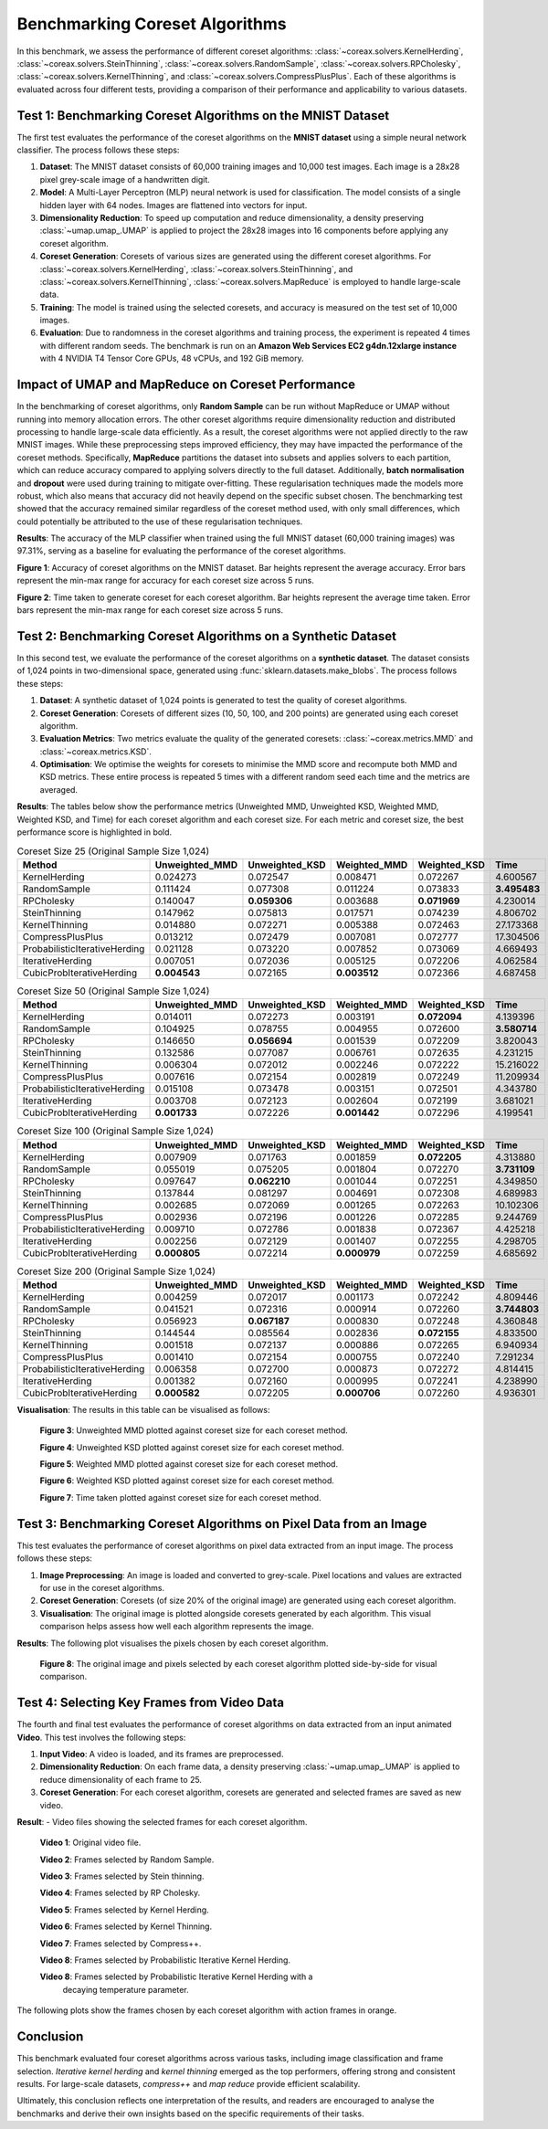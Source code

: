 Benchmarking Coreset Algorithms
===============================

In this benchmark, we assess the performance of different coreset algorithms:
:class:`~coreax.solvers.KernelHerding`, :class:`~coreax.solvers.SteinThinning`,
:class:`~coreax.solvers.RandomSample`, :class:`~coreax.solvers.RPCholesky`,
:class:`~coreax.solvers.KernelThinning`, and :class:`~coreax.solvers.CompressPlusPlus`.
Each of these algorithms is evaluated
across four different tests, providing a comparison of their performance and
applicability to various datasets.

Test 1: Benchmarking Coreset Algorithms on the MNIST Dataset
------------------------------------------------------------

The first test evaluates the performance of the coreset algorithms on the
**MNIST dataset** using a simple neural network classifier. The process follows
these steps:

1. **Dataset**: The MNIST dataset consists of 60,000 training images and 10,000
   test images. Each image is a 28x28 pixel grey-scale image of a handwritten digit.

2. **Model**: A Multi-Layer Perceptron (MLP) neural network is used for
   classification. The model consists of a single hidden layer with 64 nodes.
   Images are flattened into vectors for input.

3. **Dimensionality Reduction**: To speed up computation and reduce dimensionality, a
   density preserving :class:`~umap.umap_.UMAP` is applied to project the 28x28 images
   into 16 components before applying any coreset algorithm.

4. **Coreset Generation**: Coresets of various sizes are generated using the
   different coreset algorithms. For :class:`~coreax.solvers.KernelHerding`,
   :class:`~coreax.solvers.SteinThinning`, and :class:`~coreax.solvers.KernelThinning`,
   :class:`~coreax.solvers.MapReduce` is employed to handle large-scale data.

5. **Training**: The model is trained using the selected coresets, and accuracy is
   measured on the test set of 10,000 images.

6. **Evaluation**: Due to randomness in the coreset algorithms and training process,
   the experiment is repeated 4 times with different random seeds. The benchmark is run
   on an **Amazon Web Services EC2 g4dn.12xlarge instance** with 4 NVIDIA T4 Tensor Core
   GPUs, 48 vCPUs, and 192 GiB memory.

Impact of UMAP and MapReduce on Coreset Performance
---------------------------------------------------

In the benchmarking of coreset algorithms, only **Random Sample** can be run without
MapReduce or UMAP without running into memory allocation errors. The other coreset
algorithms require dimensionality reduction and distributed processing to handle
large-scale data efficiently. As a result, the coreset algorithms were not applied
directly to the raw MNIST images. While these preprocessing steps improved efficiency,
they may have impacted the performance of the coreset methods. Specifically,
**MapReduce** partitions the dataset into subsets and applies solvers to each partition,
which can reduce accuracy compared to applying solvers directly to the full dataset.
Additionally, **batch normalisation** and **dropout** were used during training to
mitigate over-fitting. These regularisation techniques made the models more robust,
which also means that accuracy did not heavily depend on the specific subset chosen.
The benchmarking test showed that the accuracy remained similar regardless of
the coreset method used, with only small differences, which could potentially be
attributed to the use of these regularisation techniques.


**Results**:
The accuracy of the MLP classifier when trained using the full MNIST dataset
(60,000 training images) was 97.31%, serving as a baseline for evaluating the
performance of the coreset algorithms.



.. image:: ../../examples/benchmarking_images/mnist_benchmark_accuracy.png
 :alt: Benchmark Results for MNIST Coreset Algorithms

**Figure 1**: Accuracy of coreset algorithms on the MNIST dataset. Bar heights
represent the average accuracy. Error bars represent the min-max range for accuracy
for each coreset size across 5 runs.

.. image:: ../../examples/benchmarking_images/mnist_benchmark_time_taken.png
 :alt: Time Taken Benchmark Results for MNIST Coreset Algorithms

**Figure 2**: Time taken to generate coreset for each coreset algorithm. Bar heights
represent the average time taken. Error bars represent the min-max range for each
coreset size across 5 runs.

Test 2: Benchmarking Coreset Algorithms on a Synthetic Dataset
--------------------------------------------------------------

In this second test, we evaluate the performance of the coreset algorithms on a
**synthetic dataset**. The dataset consists of 1,024 points in two-dimensional space,
generated using :func:`sklearn.datasets.make_blobs`. The process follows these steps:

1. **Dataset**: A synthetic dataset of 1,024 points is generated to test the
   quality of coreset algorithms.

2. **Coreset Generation**: Coresets of different sizes (10, 50, 100, and 200 points)
   are generated using each coreset algorithm.

3. **Evaluation Metrics**: Two metrics evaluate the quality of the generated coresets:
   :class:`~coreax.metrics.MMD` and :class:`~coreax.metrics.KSD`.

4. **Optimisation**: We optimise the weights for coresets to minimise the MMD score
   and recompute both MMD and KSD metrics. These entire process is repeated 5 times with
   a different random seed each time and the metrics are averaged.

**Results**:
The tables below show the performance metrics (Unweighted MMD, Unweighted KSD,
Weighted MMD, Weighted KSD, and Time) for each coreset algorithm and each coreset size.
For each metric and coreset size, the best performance score is highlighted in bold.

.. list-table:: Coreset Size 25 (Original Sample Size 1,024)
   :header-rows: 1
   :widths: 20 15 15 15 15 15

   * - Method
     - Unweighted_MMD
     - Unweighted_KSD
     - Weighted_MMD
     - Weighted_KSD
     - Time
   * - KernelHerding
     - 0.024273
     - 0.072547
     - 0.008471
     - 0.072267
     - 4.600567

   * - RandomSample
     - 0.111424
     - 0.077308
     - 0.011224
     - 0.073833
     - **3.495483**

   * - RPCholesky
     - 0.140047
     - **0.059306**
     - 0.003688
     - **0.071969**
     - 4.230014

   * - SteinThinning
     - 0.147962
     - 0.075813
     - 0.017571
     - 0.074239
     - 4.806702

   * - KernelThinning
     - 0.014880
     - 0.072271
     - 0.005388
     - 0.072463
     - 27.173368

   * - CompressPlusPlus
     - 0.013212
     - 0.072479
     - 0.007081
     - 0.072777
     - 17.304506

   * - ProbabilisticIterativeHerding
     - 0.021128
     - 0.073220
     - 0.007852
     - 0.073069
     - 4.669493

   * - IterativeHerding
     - 0.007051
     - 0.072036
     - 0.005125
     - 0.072206
     - 4.062584

   * - CubicProbIterativeHerding
     - **0.004543**
     - 0.072165
     - **0.003512**
     - 0.072366
     - 4.687458

.. list-table:: Coreset Size 50 (Original Sample Size 1,024)
   :header-rows: 1
   :widths: 20 15 15 15 15 15

   * - Method
     - Unweighted_MMD
     - Unweighted_KSD
     - Weighted_MMD
     - Weighted_KSD
     - Time
   * - KernelHerding
     - 0.014011
     - 0.072273
     - 0.003191
     - **0.072094**
     - 4.139396

   * - RandomSample
     - 0.104925
     - 0.078755
     - 0.004955
     - 0.072600
     - **3.580714**

   * - RPCholesky
     - 0.146650
     - **0.056694**
     - 0.001539
     - 0.072209
     - 3.820043

   * - SteinThinning
     - 0.132586
     - 0.077087
     - 0.006761
     - 0.072635
     - 4.231215

   * - KernelThinning
     - 0.006304
     - 0.072012
     - 0.002246
     - 0.072222
     - 15.216022

   * - CompressPlusPlus
     - 0.007616
     - 0.072154
     - 0.002819
     - 0.072249
     - 11.209934

   * - ProbabilisticIterativeHerding
     - 0.015108
     - 0.073478
     - 0.003151
     - 0.072501
     - 4.343780

   * - IterativeHerding
     - 0.003708
     - 0.072123
     - 0.002604
     - 0.072199
     - 3.681021

   * - CubicProbIterativeHerding
     - **0.001733**
     - 0.072226
     - **0.001442**
     - 0.072296
     - 4.199541

.. list-table:: Coreset Size 100 (Original Sample Size 1,024)
   :header-rows: 1
   :widths: 20 15 15 15 15 15

   * - Method
     - Unweighted_MMD
     - Unweighted_KSD
     - Weighted_MMD
     - Weighted_KSD
     - Time
   * - KernelHerding
     - 0.007909
     - 0.071763
     - 0.001859
     - **0.072205**
     - 4.313880

   * - RandomSample
     - 0.055019
     - 0.075205
     - 0.001804
     - 0.072270
     - **3.731109**

   * - RPCholesky
     - 0.097647
     - **0.062210**
     - 0.001044
     - 0.072251
     - 4.349850

   * - SteinThinning
     - 0.137844
     - 0.081297
     - 0.004691
     - 0.072308
     - 4.689983

   * - KernelThinning
     - 0.002685
     - 0.072069
     - 0.001265
     - 0.072263
     - 10.102306

   * - CompressPlusPlus
     - 0.002936
     - 0.072196
     - 0.001226
     - 0.072285
     - 9.244769

   * - ProbabilisticIterativeHerding
     - 0.009710
     - 0.072786
     - 0.001838
     - 0.072367
     - 4.425218

   * - IterativeHerding
     - 0.002256
     - 0.072129
     - 0.001407
     - 0.072255
     - 4.298705

   * - CubicProbIterativeHerding
     - **0.000805**
     - 0.072214
     - **0.000979**
     - 0.072259
     - 4.685692

.. list-table:: Coreset Size 200 (Original Sample Size 1,024)
   :header-rows: 1
   :widths: 20 15 15 15 15 15

   * - Method
     - Unweighted_MMD
     - Unweighted_KSD
     - Weighted_MMD
     - Weighted_KSD
     - Time
   * - KernelHerding
     - 0.004259
     - 0.072017
     - 0.001173
     - 0.072242
     - 4.809446

   * - RandomSample
     - 0.041521
     - 0.072316
     - 0.000914
     - 0.072260
     - **3.744803**

   * - RPCholesky
     - 0.056923
     - **0.067187**
     - 0.000830
     - 0.072248
     - 4.360848

   * - SteinThinning
     - 0.144544
     - 0.085564
     - 0.002836
     - **0.072155**
     - 4.833500

   * - KernelThinning
     - 0.001518
     - 0.072137
     - 0.000886
     - 0.072265
     - 6.940934

   * - CompressPlusPlus
     - 0.001410
     - 0.072154
     - 0.000755
     - 0.072240
     - 7.291234

   * - ProbabilisticIterativeHerding
     - 0.006358
     - 0.072700
     - 0.000873
     - 0.072272
     - 4.814415

   * - IterativeHerding
     - 0.001382
     - 0.072160
     - 0.000995
     - 0.072241
     - 4.238990

   * - CubicProbIterativeHerding
     - **0.000582**
     - 0.072205
     - **0.000706**
     - 0.072260
     - 4.936301


**Visualisation**: The results in this table can be visualised as follows:

  .. image:: ../../examples/benchmarking_images/blobs_unweighted_mmd.png
     :alt: Line graph visualising the data tables above, plotting unweighted MMD against
           coreset size for each of the coreset methods

  **Figure 3**: Unweighted MMD plotted against coreset size for each coreset method.

  .. image:: ../../examples/benchmarking_images/blobs_unweighted_ksd.png
     :alt: Line graph visualising the data tables above, plotting unweighted KSD against
           coreset size for each of the coreset methods

  **Figure 4**: Unweighted KSD plotted against coreset size for each coreset method.

  .. image:: ../../examples/benchmarking_images/blobs_weighted_mmd.png
     :alt: Line graph visualising the data tables above, plotting weighted MMD against
           coreset size for each of the coreset methods

  **Figure 5**: Weighted MMD plotted against coreset size for each coreset method.

  .. image:: ../../examples/benchmarking_images/blobs_weighted_ksd.png
     :alt: Line graph visualising the data tables above, plotting weighted KSD against
           coreset size for each of the coreset methods

  **Figure 6**: Weighted KSD plotted against coreset size for each coreset method.

  .. image:: ../../examples/benchmarking_images/blobs_Time.png
     :alt: Line graph visualising the data tables above, plotting time taken against
           coreset size for each of the coreset methods

  **Figure 7**: Time taken plotted against coreset size for each coreset method.

Test 3: Benchmarking Coreset Algorithms on Pixel Data from an Image
-------------------------------------------------------------------

This test evaluates the performance of coreset algorithms on pixel data extracted
from an input image. The process follows these steps:

1. **Image Preprocessing**: An image is loaded and converted to grey-scale. Pixel
   locations and values are extracted for use in the coreset algorithms.

2. **Coreset Generation**: Coresets (of size 20% of the original image) are generated
   using each coreset algorithm.

3. **Visualisation**: The original image is plotted alongside coresets generated by
   each algorithm. This visual comparison helps assess how well each algorithm
   represents the image.

**Results**: The following plot visualises the pixels chosen by each coreset algorithm.

  .. image:: ../../examples/benchmarking_images/david_benchmark_results.png
     :alt: Plot showing pixels chosen from an image by each coreset algorithm

  **Figure 8**: The original image and pixels selected by each coreset algorithm
  plotted side-by-side for visual comparison.

Test 4: Selecting Key Frames from Video Data
--------------------------------------------

The fourth and final test evaluates the performance of coreset algorithms on data
extracted from an input animated **Video**. This test involves the following steps:

1. **Input Video**: A video is loaded, and its frames are preprocessed.

2. **Dimensionality Reduction**: On each frame data, a density preserving
   :class:`~umap.umap_.UMAP` is applied to reduce dimensionality of each frame to 25.

3. **Coreset Generation**: For each coreset algorithm, coresets are generated and
   selected frames are saved as new video.


**Result**:
- Video files showing the selected frames for each coreset algorithm.

  .. image:: ../../examples/pounce/pounce.gif
     :alt: Original video showing the sequence of frames before applying
           coreset algorithms.

  **Video 1**: Original video file.

  .. image:: ../../examples/benchmarking_images/pounce/Random_Sample_coreset.gif
     :alt: Video showing the frames selected by Random Sample

  **Video 2**: Frames selected by Random Sample.

  .. image:: ../../examples/benchmarking_images/pounce/Stein_Thinning_coreset.gif
     :alt: Video showing the frames selected by Stein Thinning

  **Video 3**: Frames selected by Stein thinning.

  .. image:: ../../examples/benchmarking_images/pounce/RP_Cholesky_coreset.gif
     :alt: Video showing the frames selected by RP Cholesky

  **Video 4**: Frames selected by RP Cholesky.

  .. image:: ../../examples/benchmarking_images/pounce/Kernel_Herding_coreset.gif
     :alt: Video showing the frames selected by Kernel Herding

  **Video 5**: Frames selected by Kernel Herding.

  .. image:: ../../examples/benchmarking_images/pounce/Kernel_Thinning_coreset.gif
     :alt: Video showing the frames selected by Kernel Thinning

  **Video 6**: Frames selected by Kernel Thinning.

  .. image:: ../../examples/benchmarking_images/pounce/Compress++_coreset.gif
     :alt: Video showing the frames selected by Compress++

  **Video 7**: Frames selected by Compress++.

  .. image:: ../../examples/benchmarking_images/pounce/Iterative_Probabilistic_Herding_(constant)_coreset.gif
     :alt: Video showing the frames selected by Probabilistic Iterative Kernel Herding

  **Video 8**: Frames selected by Probabilistic Iterative Kernel Herding.

  .. image:: ../../examples/benchmarking_images/pounce/Iterative_Probabilistic_Herding_(cubic)_coreset.gif
     :alt: Video showing the frames selected by Probabilistic Iterative Kernel Herding

  **Video 8**: Frames selected by Probabilistic Iterative Kernel Herding with a
    decaying temperature parameter.

The following plots show the frames chosen by each coreset algorithm with action frames
in orange.

  .. image:: ../../examples/benchmarking_images/pounce/frames_Random_Sample.png
    :alt: Plot showing the frames selected by Random Sample

  .. image:: ../../examples/benchmarking_images/pounce/frames_RP_Cholesky.png
    :alt: Plot showing the frames selected by RP Cholesky

  .. image:: ../../examples/benchmarking_images/pounce/frames_Stein_Thinning.png
    :alt: Plot showing the frames selected by Stein Thinning

  .. image:: ../../examples/benchmarking_images/pounce/frames_Kernel_Herding.png
    :alt: Plot showing the frames selected by Kernel Herding

  .. image:: ../../examples/benchmarking_images/pounce/frames_Kernel_Thinning.png
    :alt: Plot showing the frames selected by Kernel Thinning

  .. image:: ../../examples/benchmarking_images/pounce/frames_Compress++.png
    :alt: Plot showing the frames selected by Compress++

  .. image:: ../../examples/benchmarking_images/pounce/frames_Iterative_Probabilistic_Herding_(constant).png
    :alt: Plot showing the frames selected by Probabilistic Iterative Kernel Herding

  .. image:: ../../examples/benchmarking_images/pounce/frames_Iterative_Probabilistic_Herding_(cubic).png
    :alt: Plot showing the frames selected by Probabilistic Iterative Kernel Herding with a decaying temperature parameter

Conclusion
----------
This benchmark evaluated four coreset algorithms across various tasks, including image
classification and frame selection. *Iterative kernel herding* and *kernel thinning*
emerged as the top performers, offering strong and consistent results. For large-scale
datasets, *compress++* and *map reduce* provide efficient scalability.

Ultimately, this conclusion reflects one interpretation of the results, and readers are
encouraged to analyse the benchmarks and derive their own insights based on the specific
requirements of their tasks.
